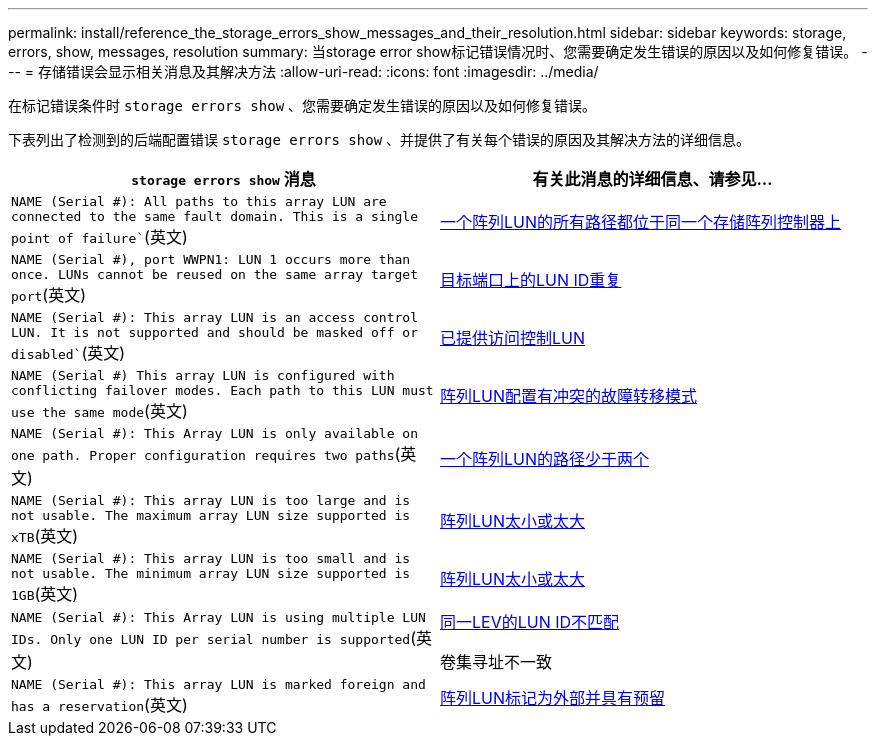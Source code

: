 ---
permalink: install/reference_the_storage_errors_show_messages_and_their_resolution.html 
sidebar: sidebar 
keywords: storage, errors, show, messages, resolution 
summary: 当storage error show标记错误情况时、您需要确定发生错误的原因以及如何修复错误。 
---
= 存储错误会显示相关消息及其解决方法
:allow-uri-read: 
:icons: font
:imagesdir: ../media/


[role="lead"]
在标记错误条件时 `storage errors show` 、您需要确定发生错误的原因以及如何修复错误。

下表列出了检测到的后端配置错误 `storage errors show` 、并提供了有关每个错误的原因及其解决方法的详细信息。

|===
| `storage errors show` 消息 | 有关此消息的详细信息、请参见... 


 a| 
`NAME (Serial #): All paths to this array LUN are connected to the same fault domain. This is a single point of failure``(英文)
 a| 
xref:reference_all_paths_to_an_array_lun_are_on_the_same_storage_array_controller.adoc[一个阵列LUN的所有路径都位于同一个存储阵列控制器上]



 a| 
`NAME (Serial #), port WWPN1: LUN 1 occurs more than once. LUNs cannot be reused on the same array target port`(英文)
 a| 
xref:reference_duplicate_lun_ids_on_a_target_port.adoc[目标端口上的LUN ID重复]



 a| 
`NAME (Serial #): This array LUN is an access control LUN. It is not supported and should be masked off or disabled``(英文)
 a| 
xref:reference_an_access_control_lun_is_presented_to_ontap.adoc[已提供访问控制LUN]



 a| 
`NAME (Serial #) This array LUN is configured with conflicting failover modes. Each path to this LUN must use the same mode`(英文)
 a| 
xref:reference_array_luns_are_configured_with_conflicting_failover_modes_clustered_data_ontap_8_2_and_later.adoc[阵列LUN配置有冲突的故障转移模式]



 a| 
`NAME (Serial #): This Array LUN is only available on one path. Proper configuration requires two paths`(英文)
 a| 
xref:reference_fewer_than_two_paths_to_an_array_lun.adoc[一个阵列LUN的路径少于两个]



 a| 
`NAME (Serial #): This array LUN is too large and is not usable. The maximum array LUN size supported is xTB`(英文)
 a| 
xref:reference_array_lun_is_either_smaller_or_larger_than_the_supported_values.adoc[阵列LUN太小或太大]



 a| 
`NAME (Serial #): This array LUN is too small and is not usable. The minimum array LUN size supported is 1GB`(英文)
 a| 
xref:reference_array_lun_is_either_smaller_or_larger_than_the_supported_values.adoc[阵列LUN太小或太大]



 a| 
`NAME (Serial #): This Array LUN is using multiple LUN IDs. Only one LUN ID per serial number is supported`(英文)
 a| 
xref:reference_lun_ids_for_the_same_ldev_do_not_match.adoc[同一LEV的LUN ID不匹配]

卷集寻址不一致



 a| 
`NAME (Serial #): This array LUN is marked foreign and has a reservation`(英文)
 a| 
xref:reference_array_lun_is_marked_foreign_and_has_a_reservation_data_ontap_8_3_and_later.adoc[阵列LUN标记为外部并具有预留]

|===